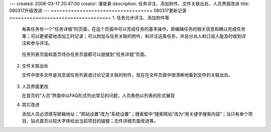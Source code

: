 ---
created: 2008-03-17 20:47:00
creator: 潘俊勇
description: 任务评注、添加附件、文件关联出处、人员界面改进
title: 080317升级改进
---
===================================
080317更新记录
===================================
1. 任务允许评注、添加附件等

   每条任务有一个“任务详细”的页面，在这个页面中可以完成任务的基本操作，即编辑任务的相关信息和确认完成任务等；可以更紧密地添加工时记录；可以附加与任务关联的附件，和评注这条任务，并且分派人和订阅人能及时收到评注和参与评注。

   .. figure:: ../manual/img/todo_more.png

   任务列表页面和首页待办任务页面都可以链接到“任务详细”页面。

   .. figure:: ../manual/img/view_todo_more.png

2. 文件关联出处

   文件中很多文件是消息或任务列表或讨论记录关联的附件，现在在文件页面中很清晰地看到文件的关联出处。

   .. figure:: ../manual/img/file_guan.png

3. 人员界面更改

   在首页的“人员”界面中以FAQ形式列出常见的问题，人员角色以列表的形式展现

4. 其它改进

   添加人员必须填写邮箱地址；“网站设置”改为“系统设置”；搜索框中“搜索网站”改为“用关键字搜索内容”；当只有单个项目，站点首页以较大字体给出当前项目的链接；文件详细页面改进等。
